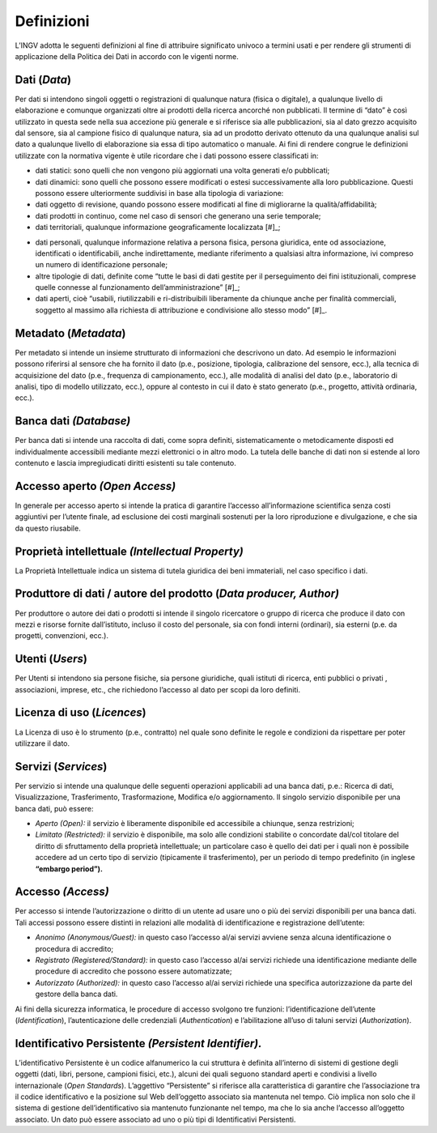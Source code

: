 Definizioni
===========

L’INGV adotta le seguenti definizioni al fine di attribuire significato
univoco a termini usati e per rendere gli strumenti di applicazione
della Politica dei Dati in accordo con le vigenti norme.

Dati (*Data*)
-------------

Per dati si intendono singoli oggetti o registrazioni di qualunque
natura (fisica o digitale), a qualunque livello di elaborazione e
comunque organizzati oltre ai prodotti della ricerca ancorché non
pubblicati. Il termine di “dato” è così utilizzato in questa sede nella
sua accezione più generale e si riferisce sia alle pubblicazioni, sia al
dato grezzo acquisito dal sensore, sia al campione fisico di qualunque
natura, sia ad un prodotto derivato ottenuto da una qualunque analisi
sul dato a qualunque livello di elaborazione sia essa di tipo automatico
o manuale. Ai fini di rendere congrue le definizioni utilizzate con la
normativa vigente è utile ricordare che i dati possono essere
classificati in:

-  dati statici: sono quelli che non vengono più aggiornati una volta
   generati e/o pubblicati;

-  dati dinamici: sono quelli che possono essere modificati o estesi
   successivamente alla loro pubblicazione. Questi possono essere
   ulteriormente suddivisi in base alla tipologia di variazione:

-  dati oggetto di revisione, quando possono essere modificati al fine
   di migliorarne la qualità/affidabilità;

-  dati prodotti in continuo, come nel caso di sensori che generano una
   serie temporale;

-  dati territoriali, qualunque informazione geograficamente
   localizzata [#]_;
.. [
-  dati personali, qualunque informazione relativa a persona fisica,
   persona giuridica, ente od associazione, identificati o
   identificabili, anche indirettamente, mediante riferimento a
   qualsiasi altra informazione, ivi compreso un numero di
   identificazione personale;

-  altre tipologie di dati, definite come “tutte le basi di dati gestite
   per il perseguimento dei fini istituzionali, comprese quelle connesse
   al funzionamento dell’amministrazione” [#]_;

-  dati aperti, cioè “usabili, riutilizzabili e ri-distribuibili
   liberamente da chiunque anche per finalità commerciali, soggetto al
   massimo alla richiesta di attribuzione e condivisione allo stesso
   modo” [#]_.


Metadato (*Metadata*)
---------------------

Per metadato si intende un insieme strutturato di informazioni che
descrivono un dato. Ad esempio le informazioni possono riferirsi al
sensore che ha fornito il dato (p.e., posizione, tipologia, calibrazione
del sensore, ecc.), alla tecnica di acquisizione del dato (p.e.,
frequenza di campionamento, ecc.), alle modalità di analisi del dato
(p.e., laboratorio di analisi, tipo di modello utilizzato, ecc.), oppure
al contesto in cui il dato è stato generato (p.e., progetto, attività
ordinaria, ecc.).

Banca dati *(Database)*
-----------------------

Per banca dati si intende una raccolta di dati, come sopra definiti,
sistematicamente o metodicamente disposti ed individualmente accessibili
mediante mezzi elettronici o in altro modo. La tutela delle banche di
dati non si estende al loro contenuto e lascia impregiudicati diritti
esistenti su tale contenuto.

Accesso aperto *(Open Access)*
------------------------------

In generale per accesso aperto si intende la pratica di garantire
l’accesso all’informazione scientifica senza costi aggiuntivi per
l’utente finale, ad esclusione dei costi marginali sostenuti per la loro
riproduzione e divulgazione, e che sia da questo riusabile.

Proprietà intellettuale *(Intellectual Property)*
-------------------------------------------------

La Proprietà Intellettuale indica un sistema di tutela giuridica dei
beni immateriali, nel caso specifico i dati.

Produttore di dati / autore del prodotto (*Data producer, Author)*
------------------------------------------------------------------

Per produttore o autore dei dati o prodotti si intende il singolo
ricercatore o gruppo di ricerca che produce il dato con mezzi e risorse
fornite dall’istituto, incluso il costo del personale, sia con fondi
interni (ordinari), sia esterni (p.e. da progetti, convenzioni, ecc.).

Utenti (*Users*)
----------------

Per Utenti si intendono sia persone fisiche, sia persone giuridiche,
quali istituti di ricerca, enti pubblici o privati , associazioni,
imprese, etc., che richiedono l’accesso al dato per scopi da loro
definiti.

Licenza di uso (*Licences*)
---------------------------

La Licenza di uso è lo strumento (p.e., contratto) nel quale sono
definite le regole e condizioni da rispettare per poter utilizzare il
dato.

Servizi (*Services*)
--------------------

Per servizio si intende una qualunque delle seguenti operazioni
applicabili ad una banca dati, p.e.: Ricerca di dati, Visualizzazione,
Trasferimento, Trasformazione, Modifica e/o aggiornamento. Il singolo
servizio disponibile per una banca dati, può essere:

-  *Aperto* *(Open):* il servizio è liberamente disponibile ed
   accessibile a chiunque, senza restrizioni;

-  *Limitato* *(Restricted):* il servizio è disponibile, ma solo alle
   condizioni stabilite o concordate dal/col titolare del diritto di
   sfruttamento della proprietà intellettuale; un particolare caso è
   quello dei dati per i quali non è possibile accedere ad un certo tipo
   di servizio (tipicamente il trasferimento), per un periodo di tempo
   predefinito (in inglese **“embargo period”).**

Accesso *(Access)*
------------------

Per accesso si intende l’autorizzazione o diritto di un utente ad usare
uno o più dei servizi disponibili per una banca dati. Tali accessi
possono essere distinti in relazioni alle modalità di identificazione e
registrazione dell’utente:

-  *Anonimo* *(Anonymous/Guest):* in questo caso l’accesso al/ai servizi
   avviene senza alcuna identificazione o procedura di accredito;

-  *Registrato* *(Registered/Standard):* in questo caso l’accesso al/ai
   servizi richiede una identificazione mediante delle procedure di
   accredito che possono essere automatizzate;

-  *Autorizzato* *(Authorized):* in questo caso l’accesso al/ai servizi
   richiede una specifica autorizzazione da parte del gestore della
   banca dati.

Ai fini della sicurezza informatica, le procedure di accesso svolgono
tre funzioni: l’identificazione dell’utente (*Identification*),
l’autenticazione delle credenziali (*Authentication*) e l’abilitazione
all’uso di taluni servizi (*Authorization*).

Identificativo Persistente *(Persistent Identifier).*
-----------------------------------------------------

L’identificativo Persistente è un codice alfanumerico la cui struttura è
definita all’interno di sistemi di gestione degli oggetti (dati, libri,
persone, campioni fisici, etc.), alcuni dei quali seguono standard
aperti e condivisi a livello internazionale (*Open Standards*).
L’aggettivo “Persistente” si riferisce alla caratteristica di garantire
che l’associazione tra il codice identificativo e la posizione sul Web
dell’oggetto associato sia mantenuta nel tempo. Ciò implica non solo che
il sistema di gestione dell’identificativo sia mantenuto funzionante nel
tempo, ma che lo sia anche l’accesso all’oggetto associato. Un dato può
essere associato ad uno o più tipi di Identificativi Persistenti.
